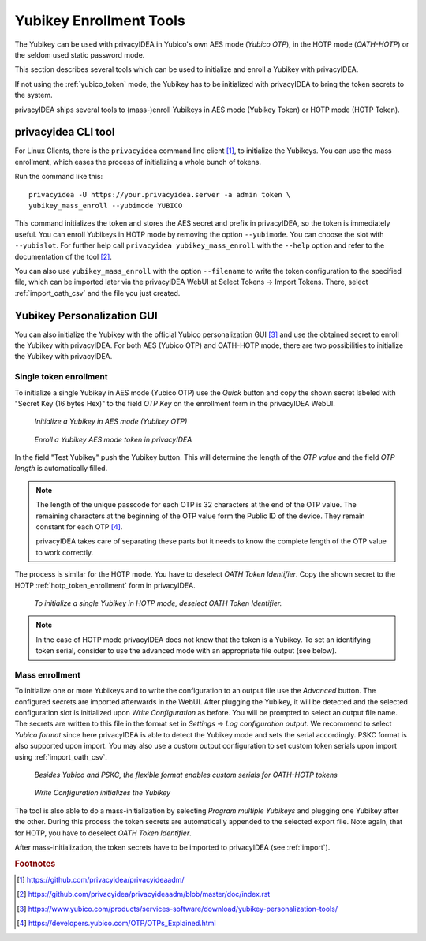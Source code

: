 .. _yubikey_enrollment_tools:

Yubikey Enrollment Tools
------------------------

.. index:: Yubikey, Yubico AES mode, Yubikey OATH-HOTP mode

The Yubikey can be used with privacyIDEA in Yubico's own AES mode (*Yubico OTP*),
in the HOTP mode (*OATH-HOTP*) or the seldom used static password mode.

This section describes several tools which can be used to initialize and enroll a
Yubikey with privacyIDEA.

If not using the :ref:`yubico_token` mode, the Yubikey has to be initialized with privacyIDEA
to bring the token secrets to the system.

privacyIDEA ships several tools to (mass-)enroll Yubikeys in AES mode (Yubikey Token) or HOTP mode (HOTP Token).

.. _privacyideaadm_enrollment:

.. index:: privacyideaadm, admin tool

privacyidea CLI tool
~~~~~~~~~~~~~~~~~~~~

For Linux Clients, there is the ``privacyidea`` command line
client [#privacyideaadm]_, to initialize the Yubikeys. You can use the mass enrollment, which
eases the process of initializing a whole bunch of tokens.

Run the command like this::

   privacyidea -U https://your.privacyidea.server -a admin token \
   yubikey_mass_enroll --yubimode YUBICO

This command initializes the token and stores the AES secret and prefix
in privacyIDEA, so the token is immediately useful. You can enroll Yubikeys
in HOTP mode by removing the option ``--yubimode``.
You can choose the slot with ``--yubislot``. For further help call
``privacyidea yubikey_mass_enroll`` with the ``--help`` option and refer to
the documentation of the tool [#privacyideaadmdocs]_.

You can also use ``yubikey_mass_enroll`` with the option ``--filename`` to
write the token configuration to the specified file, which can be imported
later via the privacyIDEA WebUI at Select Tokens -> Import Tokens.
There, select :ref:`import_oath_csv` and the file you just created.

.. _ykpersgui:

.. index:: Yubikey, Yubikey personalization GUI, Yubikey personalization tool

Yubikey Personalization GUI
~~~~~~~~~~~~~~~~~~~~~~~~~~~

You can also initialize the Yubikey with the official Yubico personalization GUI
[#ykpers]_ and use the obtained secret to enroll the Yubikey with privacyIDEA.
For both AES (Yubico OTP) and OATH-HOTP mode, there are two possibilities to initialize
the Yubikey with privacyIDEA.

Single token enrollment
=======================

To initialize a single Yubikey in AES mode (Yubico OTP) use the *Quick* button and
copy the shown secret labeled with "Secret Key (16 bytes Hex)" to the field *OTP Key*
on the enrollment form in the privacyIDEA WebUI.

.. figure:: images/ykpers-quick-initialize-aes.png
   :width: 500

   *Initialize a Yubikey in AES mode (Yubikey OTP)*

.. figure:: images/enroll_yubikey.png
   :width: 500

   *Enroll a Yubikey AES mode token in privacyIDEA*

In the field "Test Yubikey" push the Yubikey button. This will determine the
length of the *OTP value* and the field *OTP length* is automatically filled.

.. note::
    The length of the unique passcode for each OTP is 32 characters at the end
    of the OTP value. The remaining characters at the beginning of the OTP value
    form the Public ID of the device. They remain constant for each
    OTP [#ykotp]_.

    privacyIDEA takes care of separating these parts but it needs to know the
    complete length of the OTP value to work correctly.

The process is similar for the HOTP mode. You have to deselect *OATH Token Identifier*.
Copy the shown secret to the HOTP :ref:`hotp_token_enrollment` form in privacyIDEA.

.. figure:: images/ykpers-quick-initialize-oath-hotp.png
   :width: 500

   *To initialize a single Yubikey in HOTP mode, deselect OATH Token Identifier.*

.. note::
    In the case of HOTP mode privacyIDEA does not know that the token is a Yubikey.
    To set an identifying token serial, consider to use the advanced mode with an
    appropriate file output (see below).

Mass enrollment
===============

To initialize one or more Yubikeys and to write the configuration to an output file use the
*Advanced* button. The configured secrets are imported afterwards in the WebUI. After plugging
the Yubikey, it will be detected and the selected configuration slot is initialized upon
*Write Configuration* as before. You will be prompted to select an output file name.
The secrets are written to this file in the format set in *Settings* -> *Log configuration output*.
We recommend to select *Yubico format* since here privacyIDEA is able to detect the Yubikey mode and
sets the serial accordingly. PSKC format is also supported upon import. You may also use a custom
output configuration to set custom token serials upon import using :ref:`import_oath_csv`.

.. figure:: images/ykpers-log-settings-flexible.png
   :width: 500

   *Besides Yubico and PSKC, the flexible format enables custom serials for OATH-HOTP tokens*


.. figure:: images/ykpers-mass-initialize.png
   :width: 500

   *Write Configuration initializes the Yubikey*

The tool is also able to do a mass-initialization by selecting *Program multiple Yubikeys* and
plugging one Yubikey after the other. During this process the token secrets are automatically
appended to the selected export file. Note again, that for HOTP, you have to deselect
*OATH Token Identifier*.

After mass-initialization, the token secrets have to be imported to privacyIDEA (see :ref:`import`).

.. rubric:: Footnotes

.. [#privacyideaadm] https://github.com/privacyidea/privacyideaadm/
.. [#privacyideaadmdocs] https://github.com/privacyidea/privacyideaadm/blob/master/doc/index.rst
.. [#ykpers] https://www.yubico.com/products/services-software/download/yubikey-personalization-tools/
.. [#ykotp] https://developers.yubico.com/OTP/OTPs_Explained.html
